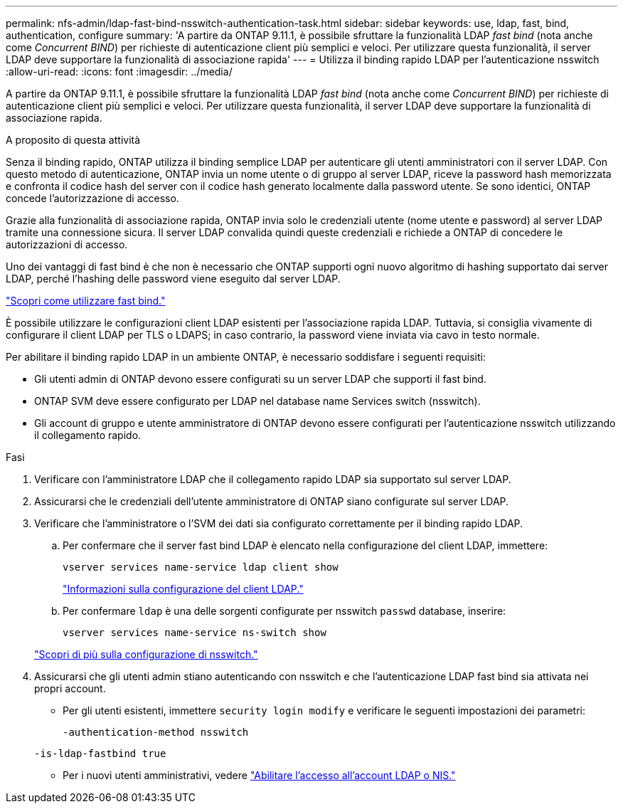 ---
permalink: nfs-admin/ldap-fast-bind-nsswitch-authentication-task.html 
sidebar: sidebar 
keywords: use, ldap, fast, bind, authentication, configure 
summary: 'A partire da ONTAP 9.11.1, è possibile sfruttare la funzionalità LDAP _fast bind_ (nota anche come _Concurrent BIND_) per richieste di autenticazione client più semplici e veloci. Per utilizzare questa funzionalità, il server LDAP deve supportare la funzionalità di associazione rapida' 
---
= Utilizza il binding rapido LDAP per l'autenticazione nsswitch
:allow-uri-read: 
:icons: font
:imagesdir: ../media/


[role="lead"]
A partire da ONTAP 9.11.1, è possibile sfruttare la funzionalità LDAP _fast bind_ (nota anche come _Concurrent BIND_) per richieste di autenticazione client più semplici e veloci. Per utilizzare questa funzionalità, il server LDAP deve supportare la funzionalità di associazione rapida.

.A proposito di questa attività
Senza il binding rapido, ONTAP utilizza il binding semplice LDAP per autenticare gli utenti amministratori con il server LDAP. Con questo metodo di autenticazione, ONTAP invia un nome utente o di gruppo al server LDAP, riceve la password hash memorizzata e confronta il codice hash del server con il codice hash generato localmente dalla password utente. Se sono identici, ONTAP concede l'autorizzazione di accesso.

Grazie alla funzionalità di associazione rapida, ONTAP invia solo le credenziali utente (nome utente e password) al server LDAP tramite una connessione sicura. Il server LDAP convalida quindi queste credenziali e richiede a ONTAP di concedere le autorizzazioni di accesso.

Uno dei vantaggi di fast bind è che non è necessario che ONTAP supporti ogni nuovo algoritmo di hashing supportato dai server LDAP, perché l'hashing delle password viene eseguito dal server LDAP.

link:https://docs.microsoft.com/en-us/openspecs/windows_protocols/ms-adts/dc4eb502-fb94-470c-9ab8-ad09fa720ea6["Scopri come utilizzare fast bind."^]

È possibile utilizzare le configurazioni client LDAP esistenti per l'associazione rapida LDAP. Tuttavia, si consiglia vivamente di configurare il client LDAP per TLS o LDAPS; in caso contrario, la password viene inviata via cavo in testo normale.

Per abilitare il binding rapido LDAP in un ambiente ONTAP, è necessario soddisfare i seguenti requisiti:

* Gli utenti admin di ONTAP devono essere configurati su un server LDAP che supporti il fast bind.
* ONTAP SVM deve essere configurato per LDAP nel database name Services switch (nsswitch).
* Gli account di gruppo e utente amministratore di ONTAP devono essere configurati per l'autenticazione nsswitch utilizzando il collegamento rapido.


.Fasi
. Verificare con l'amministratore LDAP che il collegamento rapido LDAP sia supportato sul server LDAP.
. Assicurarsi che le credenziali dell'utente amministratore di ONTAP siano configurate sul server LDAP.
. Verificare che l'amministratore o l'SVM dei dati sia configurato correttamente per il binding rapido LDAP.
+
.. Per confermare che il server fast bind LDAP è elencato nella configurazione del client LDAP, immettere:
+
`vserver services name-service ldap client show`

+
link:../nfs-config/create-ldap-client-config-task.html["Informazioni sulla configurazione del client LDAP."]

.. Per confermare `ldap` è una delle sorgenti configurate per nsswitch `passwd` database, inserire:
+
`vserver services name-service ns-switch show`

+
link:../nfs-config/configure-name-service-switch-table-task.html["Scopri di più sulla configurazione di nsswitch."]



. Assicurarsi che gli utenti admin stiano autenticando con nsswitch e che l'autenticazione LDAP fast bind sia attivata nei propri account.
+
** Per gli utenti esistenti, immettere `security login modify` e verificare le seguenti impostazioni dei parametri:
+
`-authentication-method nsswitch`

+
`-is-ldap-fastbind true`

** Per i nuovi utenti amministrativi, vedere link:../authentication/grant-access-nis-ldap-user-accounts-task.html["Abilitare l'accesso all'account LDAP o NIS."]



